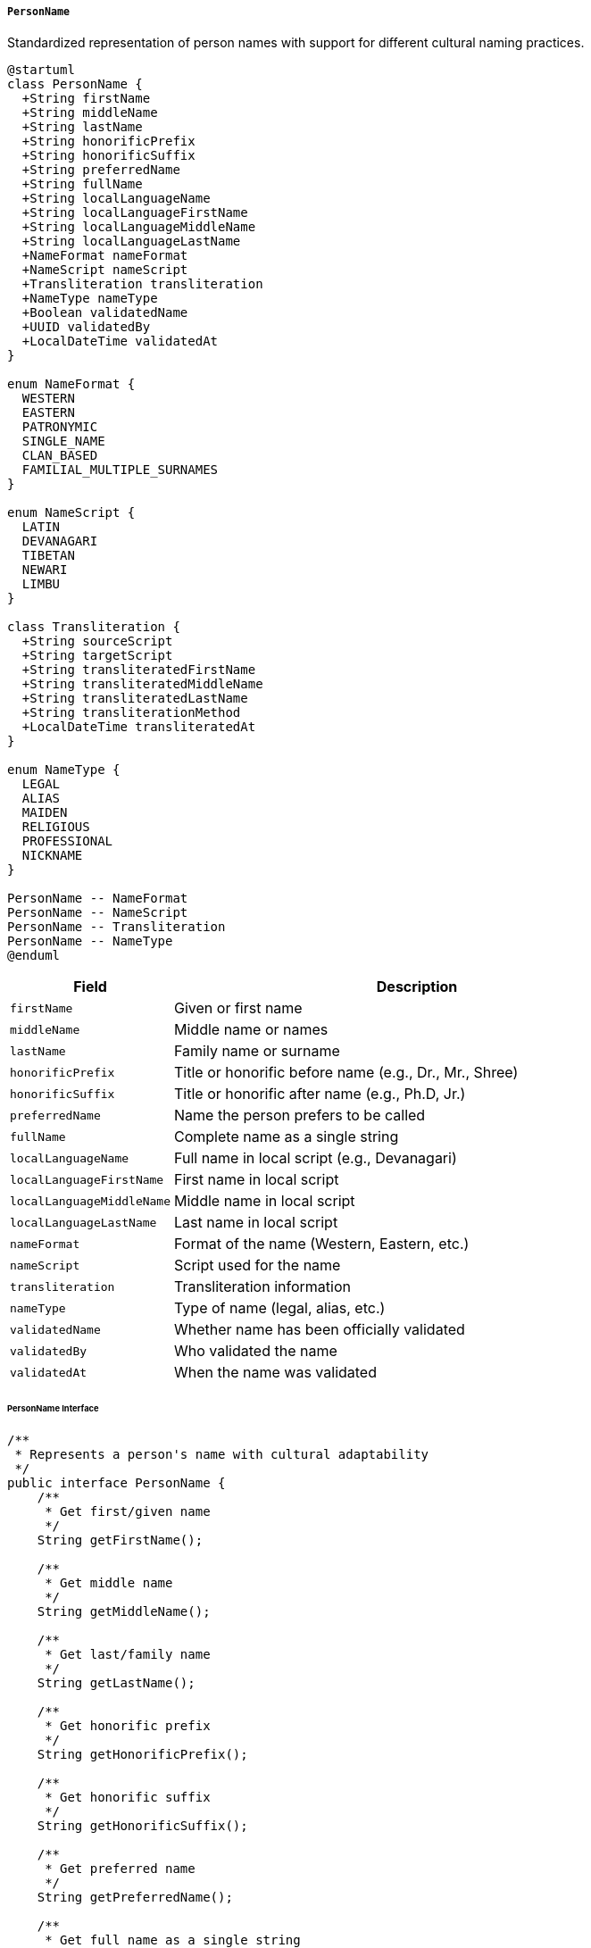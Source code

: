 ===== `PersonName`
Standardized representation of person names with support for different cultural naming practices.

[plantuml]
----
@startuml
class PersonName {
  +String firstName
  +String middleName
  +String lastName
  +String honorificPrefix
  +String honorificSuffix
  +String preferredName
  +String fullName
  +String localLanguageName
  +String localLanguageFirstName
  +String localLanguageMiddleName
  +String localLanguageLastName
  +NameFormat nameFormat
  +NameScript nameScript
  +Transliteration transliteration
  +NameType nameType
  +Boolean validatedName
  +UUID validatedBy
  +LocalDateTime validatedAt
}

enum NameFormat {
  WESTERN
  EASTERN
  PATRONYMIC
  SINGLE_NAME
  CLAN_BASED
  FAMILIAL_MULTIPLE_SURNAMES
}

enum NameScript {
  LATIN
  DEVANAGARI
  TIBETAN
  NEWARI
  LIMBU
}

class Transliteration {
  +String sourceScript
  +String targetScript
  +String transliteratedFirstName
  +String transliteratedMiddleName
  +String transliteratedLastName
  +String transliterationMethod
  +LocalDateTime transliteratedAt
}

enum NameType {
  LEGAL
  ALIAS
  MAIDEN
  RELIGIOUS
  PROFESSIONAL
  NICKNAME
}

PersonName -- NameFormat
PersonName -- NameScript
PersonName -- Transliteration
PersonName -- NameType
@enduml
----

[cols="1,3", options="header"]
|===
| Field                    | Description
| `firstName`              | Given or first name
| `middleName`             | Middle name or names
| `lastName`               | Family name or surname
| `honorificPrefix`        | Title or honorific before name (e.g., Dr., Mr., Shree)
| `honorificSuffix`        | Title or honorific after name (e.g., Ph.D, Jr.)
| `preferredName`          | Name the person prefers to be called
| `fullName`               | Complete name as a single string
| `localLanguageName`      | Full name in local script (e.g., Devanagari)
| `localLanguageFirstName` | First name in local script
| `localLanguageMiddleName`| Middle name in local script
| `localLanguageLastName`  | Last name in local script
| `nameFormat`             | Format of the name (Western, Eastern, etc.)
| `nameScript`             | Script used for the name
| `transliteration`        | Transliteration information
| `nameType`               | Type of name (legal, alias, etc.)
| `validatedName`          | Whether name has been officially validated
| `validatedBy`            | Who validated the name
| `validatedAt`            | When the name was validated
|===

====== PersonName Interface

```java
/**
 * Represents a person's name with cultural adaptability
 */
public interface PersonName {
    /**
     * Get first/given name
     */
    String getFirstName();
    
    /**
     * Get middle name
     */
    String getMiddleName();
    
    /**
     * Get last/family name
     */
    String getLastName();
    
    /**
     * Get honorific prefix
     */
    String getHonorificPrefix();
    
    /**
     * Get honorific suffix
     */
    String getHonorificSuffix();
    
    /**
     * Get preferred name
     */
    String getPreferredName();
    
    /**
     * Get full name as a single string
     */
    String getFullName();
    
    /**
     * Get full name in local script
     */
    String getLocalLanguageName();
    
    /**
     * Get first name in local script
     */
    String getLocalLanguageFirstName();
    
    /**
     * Get middle name in local script
     */
    String getLocalLanguageMiddleName();
    
    /**
     * Get last name in local script
     */
    String getLocalLanguageLastName();
    
    /**
     * Get name format
     */
    NameFormat getNameFormat();
    
    /**
     * Get script used for the name
     */
    NameScript getNameScript();
    
    /**
     * Get transliteration information
     */
    Transliteration getTransliteration();
    
    /**
     * Get type of name
     */
    NameType getNameType();
    
    /**
     * Check if name has been validated
     */
    Boolean isValidatedName();
    
    /**
     * Get who validated the name
     */
    UUID getValidatedBy();
    
    /**
     * Get when the name was validated
     */
    LocalDateTime getValidatedAt();
    
    /**
     * Format the name according to a specific pattern
     */
    String formatName(String pattern);
    
    /**
     * Get sortable name according to format
     */
    String getSortableName();
    
    /**
     * Get initials
     */
    String getInitials();
    
    /**
     * Check if name matches another name with fuzzy matching
     */
    boolean matches(PersonName other, double threshold);
    
    /**
     * Get part of name that indicates caste/ethnicity (if applicable)
     */
    String getEthnicIdentifier();
    
    /**
     * Transliterate name to another script
     */
    PersonName transliterate(NameScript targetScript);
}

/**
 * Name formats supported by the system
 */
public enum NameFormat {
    WESTERN,               // Given name followed by family name
    EASTERN,               // Family name followed by given name
    PATRONYMIC,            // Given name + patronymic name
    SINGLE_NAME,           // Single name only
    CLAN_BASED,            // Name including clan identifier
    FAMILIAL_MULTIPLE_SURNAMES // Name with both father's and mother's surnames
}

/**
 * Scripts supported for names
 */
public enum NameScript {
    LATIN,      // English and romanized names
    DEVANAGARI, // Nepali and other Indo-Aryan languages
    TIBETAN,    // Sherpa, Tamang, etc.
    NEWARI,     // Traditional Nepal Bhasa script
    LIMBU       // Kiranti languages
}

/**
 * Types of names
 */
public enum NameType {
    LEGAL,        // Official name on documents
    ALIAS,        // Alternative name
    MAIDEN,       // Birth name before marriage
    RELIGIOUS,    // Name taken for religious purposes
    PROFESSIONAL, // Name used professionally
    NICKNAME      // Informal name
}
```

====== Contextual Use Case for PersonName

*Real-World Scenario:* Citizen Registration in a Diverse Nepali Context

[plantuml]
----
@startuml
actor "Citizenship\nRegistrar" as Registrar
actor "Citizen\n(पेम्बा शेर्पा)" as Citizen
participant "CitizenProfile" as Profile
participant "PersonName" as Name
participant "TransliterationService" as Translit
participant "NameValidator" as Validator
participant "EthnicNamePattern\nRegistry" as EthnicReg

Citizen -> Registrar: Apply for citizenship card
Registrar -> Profile: initiateCitizenRegistration()
activate Profile

Profile -> Name: create()
activate Name
Name -> Name: setLocalLanguageName("पेम्बा शेर्पा")
Name -> Name: setLocalLanguageFirstName("पेम्बा")
Name -> Name: setLocalLanguageLastName("शेर्पा")
Name -> Name: setNameScript(DEVANAGARI)
Profile <-- Name: nameInLocalScript
deactivate Name

Registrar -> EthnicReg: identifyNamePattern("शेर्पा")
activate EthnicReg
Registrar <-- EthnicReg: ethnicPattern = SHERPA
deactivate EthnicReg

Registrar -> Profile: setEthnicityInfo(ethnicPattern)

Registrar -> Profile: addLatinScriptName(pembaSherpa)
activate Profile
Profile -> Name: addTransliteration()
activate Name
Name -> Translit: transliterate("पेम्बा", DEVANAGARI, LATIN)
activate Translit
Name <-- Translit: "Pemba"
deactivate Translit
Name -> Translit: transliterate("शेर्पा", DEVANAGARI, LATIN)
activate Translit
Name <-- Translit: "Sherpa"
deactivate Translit
Name -> Name: setFirstName("Pemba")
Name -> Name: setLastName("Sherpa")
Name -> Name: createTransliteration(DEVANAGARI, LATIN)
Name -> Name: setNameFormat(WESTERN)
Name -> Name: setTransliterationMethod("ISO")
Profile <-- Name: transliterationAdded
deactivate Name
Registrar <-- Profile: latinScriptNameAdded
deactivate Profile

Registrar -> Profile: validateName()
activate Profile
Profile -> Validator: validateNameConsistency(name)
activate Validator
Validator -> Validator: checkScriptConsistency()
Validator -> Validator: checkEthnicPatternMatch(SHERPA, "शेर्पा")
Validator -> Validator: verifyTransliteration()
Profile <-- Validator: validationResult
deactivate Validator

Profile -> Name: setValidatedName(true)
activate Name
Name -> Name: setValidatedBy(registrarId)
Name -> Name: setValidatedAt(now())
Profile <-- Name: nameValidated
deactivate Name
Registrar <-- Profile: nameValidated
deactivate Profile

Registrar -> Profile: recordNameComponents()
activate Profile
Profile -> Name: setNameType(LEGAL)
activate Name
Name -> Name: generateSortableName()
note right: Sherpa, Pemba (surname first for sorting)
Name -> Name: generateInitials()
note right: P.S.
Name -> Name: generateFullName()
note right: Pemba Sherpa
Profile <-- Name: nameComponentsRecorded
deactivate Name
Registrar <-- Profile: nameComponentsSet
deactivate Profile

Registrar -> Profile: completeCitizenRegistration()
activate Profile
Profile -> Profile: generateCitizenshipNumber()
Profile -> Profile: attachValidatedName(name)
Registrar <-- Profile: registrationComplete
deactivate Profile

Registrar -> Citizen: Issue citizenship card with dual-script name
@enduml
----

*Implementation Details:*
The PersonName component in Nepal's Digital Profile system addresses the complex multicultural, multilingual, and multi-script environment that characterizes Nepali naming practices, ensuring that all citizens' names are accurately represented.

In this scenario, a Citizenship Registrar in Solukhumbu district is processing an application for a citizenship card for पेम्बा शेर्पा (Pemba Sherpa), a citizen from the Sherpa community. The citizenship card, a fundamental identity document in Nepal, must correctly represent the person's name in both Devanagari (the official script for Nepali) and Latin script.

The system first captures the name in Devanagari script, as provided in the original documentation. It then identifies "शेर्पा" (Sherpa) as an ethnic surname associated with the Sherpa community, one of Nepal's many ethnic groups. This recognition is important as ethnic surnames in Nepal often follow different patterns than Indo-Aryan surnames and connect individuals to their cultural heritage.

The TransliterationService converts the Devanagari script to Latin script following standardized ISO transliteration rules, ensuring consistent romanization across government documents. This is crucial in Nepal where the same Devanagari name can be spelled multiple ways in Latin script (e.g., Sherpa/Sherpaa/Xerpaa). The system follows the Department of Immigration's standardized transliteration approach for official documents.

The NameValidator performs several checks, including verification that the name follows typical Sherpa naming patterns. This ethnic pattern validation is important in Nepal's context where names often reveal ethnic identity and have cultural significance. The system uses a registry of ethnic name patterns that covers Nepal's 125+ ethnic groups to validate that the name is correctly structured according to cultural traditions.

The PersonName component recognizes that Sherpa names typically follow a WESTERN format (given name followed by surname), unlike some other Nepali communities like the Newars who traditionally use EASTERN format (surname followed by given name). This cultural awareness ensures correct formatting in different contexts, including alphabetical sorting in registers, which in Nepal is often done by surname first for administrative purposes.

The dual-script recording of names (in both Devanagari and Latin) reflects Nepal's official requirements for citizenship documents, particularly necessary for international use. The validated name, marked with the registrar's official validation, becomes part of the citizen's legal identity in the system, used for generating the citizenship card with accurate representation in both scripts.

This implementation acknowledges Nepal's diverse naming practices while providing standardization necessary for official purposes, balancing cultural sensitivity with administrative requirements.

